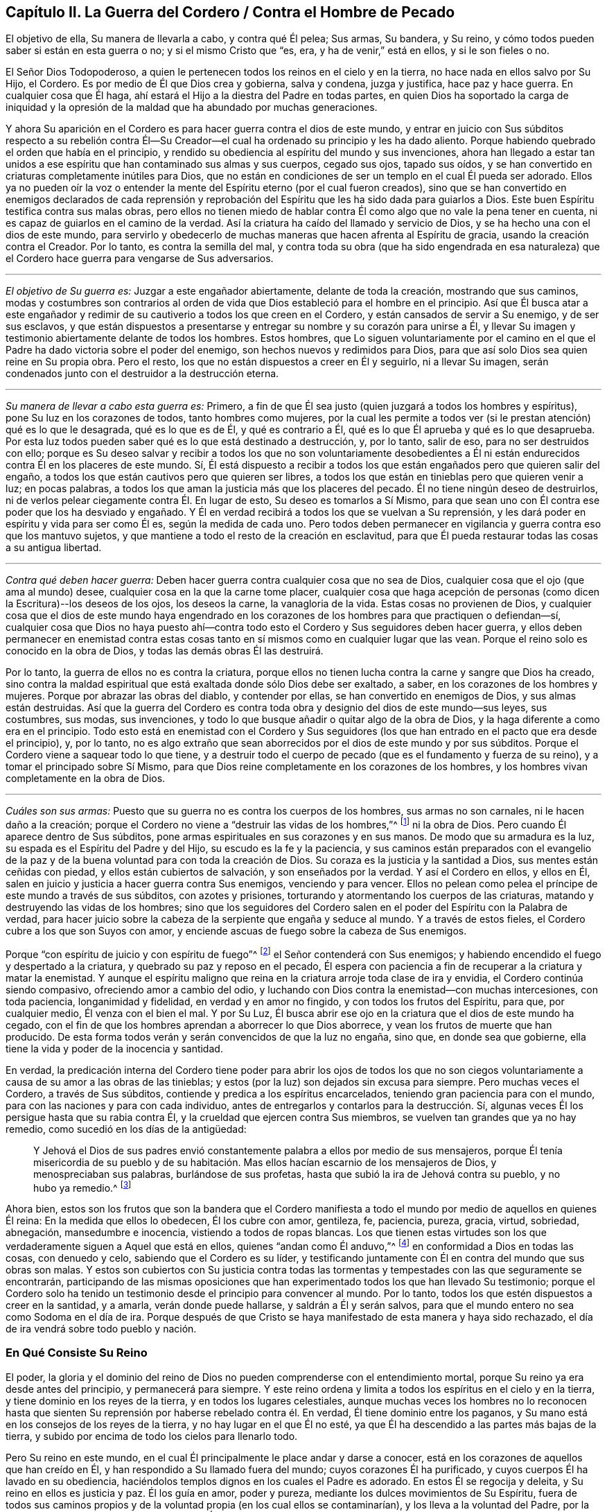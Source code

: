 == Capítulo II. La Guerra del Cordero / Contra el Hombre de Pecado

[.heading-continuation-blurb]
El objetivo de ella, Su manera de llevarla a cabo, y contra qué Él pelea; Sus armas,
Su bandera, y Su reino, y cómo todos pueden saber si están en esta guerra o no;
y si el mismo Cristo que "`es, era, y ha de venir,`" está en ellos,
y si le son fieles o no.

El Señor Dios Todopoderoso,
a quien le pertenecen todos los reinos en el cielo y en la tierra,
no hace nada en ellos salvo por Su Hijo, el Cordero.
Es por medio de Él que Dios crea y gobierna, salva y condena, juzga y justifica,
hace paz y hace guerra.
En cualquier cosa que Él haga, ahí estará el Hijo a la diestra del Padre en todas partes,
en quien Dios
ha soportado la carga de iniquidad y la opresión de la maldad
que ha abundado por muchas generaciones.

Y ahora Su aparición en el Cordero es para hacer guerra contra el dios de este mundo,
y entrar en juicio con Sus súbditos respecto a su rebelión contra Él--Su
Creador--el cual ha ordenado su principio y les ha dado aliento.
Porque habiendo quebrado el orden que había en el principio,
y rendido su obediencia al espíritu del mundo y sus invenciones,
ahora han llegado a estar tan unidos a ese espíritu
que han contaminado sus almas y sus cuerpos,
cegado sus ojos, tapado sus oídos,
y se han convertido en criaturas completamente inútiles para Dios,
que no están en condiciones de ser un templo en el cual Él pueda ser adorado.
Ellos ya no pueden oír la voz o entender la mente
del Espíritu eterno (por el cual fueron creados),
sino que se han convertido en enemigos declarados de cada reprensión y
reprobación del Espíritu que les ha sido dada para guiarlos a Dios.
Este buen Espíritu testifica contra sus malas obras,
pero ellos no tienen miedo de hablar contra Él como
algo que no vale la pena tener en cuenta,
ni es capaz de guiarlos en el camino de la verdad.
Así la criatura ha caído del llamado y servicio de Dios,
y se ha hecho una con el dios de este mundo,
para servirlo y obedecerlo de muchas maneras que hacen afrenta al Espíritu de gracia,
usando la creación contra el Creador.
Por lo tanto, es contra la semilla del mal,
y contra toda su obra (que ha sido engendrada en esa naturaleza)
que el Cordero hace guerra para vengarse de Sus adversarios.

[.small-break]
'''

[.no-indent]
_El objetivo de Su guerra es:_ Juzgar a este engañador abiertamente,
delante de toda la creación, mostrando que sus caminos,
modas y costumbres son contrarios al orden de vida
que Dios estableció para el hombre en el principio.
Así que Él busca atar a este engañador y redimir
de su cautiverio a todos los que creen en el Cordero,
y están cansados de servir a Su enemigo, y de ser sus esclavos,
y que están dispuestos a presentarse y entregar su nombre y su corazón para unirse a Él,
y llevar Su imagen y testimonio abiertamente delante de todos los hombres.
Estos hombres,
que Lo siguen voluntariamente por el camino en el que el
Padre ha dado victoria sobre el poder del enemigo,
son hechos nuevos y redimidos para Dios,
para que así solo Dios sea quien reine en Su propia obra.
Pero el resto, los que no están dispuestos a creer en Él y seguirlo,
ni a llevar Su imagen, serán condenados junto con el destruidor a la destrucción eterna.

[.small-break]
'''

[.no-indent]
_Su manera de llevar a cabo esta guerra es:_ Primero,
a fin de que Él sea justo (quien juzgará a todos los hombres y espíritus),
pone Su luz en los corazones de todos, tanto hombres como mujeres,
por la cual les permite a todos ver (si le prestan atención) qué es lo que le desagrada,
qué es lo que es de Él, y qué es contrario a Él,
qué es lo que Él aprueba y qué es lo que desaprueba.
Por esta luz todos pueden saber qué es lo que está destinado a destrucción, y,
por lo tanto, salir de eso, para no ser destruidos con ello;
porque es Su deseo salvar y recibir a todos los que no son voluntariamente desobedientes
a Él ni están endurecidos contra Él en los placeres de este mundo.
Sí,
Él está dispuesto a recibir a todos los que están
engañados pero que quieren salir del engaño,
a todos los que están cautivos pero que quieren ser libres,
a todos los que están en tinieblas pero que quieren venir a luz; en pocas palabras,
a todos los que aman la justicia más que los placeres del pecado.
Él no tiene ningún deseo de destruirlos,
ni de verlos pelear ciegamente contra Él. En lugar de esto,
Su deseo es tomarlos a Sí Mismo,
para que sean uno con Él contra ese poder que los ha desviado y engañado.
Y Él en verdad recibirá a todos los que se vuelvan a Su reprensión,
y les dará poder en espíritu y vida para ser como Él es, según la medida de cada uno.
Pero todos deben permanecer en vigilancia y guerra contra eso que los mantuvo sujetos,
y que mantiene a todo el resto de la creación en esclavitud,
para que Él pueda restaurar todas las cosas a su antigua libertad.

[.small-break]
'''

[.no-indent]
_Contra qué deben hacer guerra:_
Deben hacer guerra contra cualquier cosa que no sea de Dios,
cualquier cosa que el ojo (que ama al mundo) desee,
cualquier cosa en la que la carne tome placer,
cualquier cosa que haga acepción de personas (como
dicen la Escritura)--los deseos de los ojos,
los deseos la carne, la vanagloria de la vida.
Estas cosas no provienen de Dios,
y cualquier cosa que el dios de este mundo haya engendrado en los
corazones de los hombres para que practiquen o defiendan--sí,
cualquier cosa que Dios no haya puesto ahí--contra todo
esto el Cordero y Sus seguidores deben hacer guerra,
y ellos deben permanecer en enemistad contra estas cosas
tanto en sí mismos como en cualquier lugar que las vean.
Porque el reino solo es conocido en la obra de Dios,
y todas las demás obras Él las destruirá.

Por lo tanto, la guerra de ellos no es contra la criatura,
porque ellos no tienen lucha contra la carne y sangre que Dios ha creado,
sino contra la maldad espiritual que está exaltada donde sólo Dios debe ser exaltado,
a saber, en los corazones de los hombres y mujeres.
Porque por abrazar las obras del diablo, y contender por ellas,
se han convertido en enemigos de Dios, y sus almas están destruidas.
Así que la guerra del Cordero es contra toda obra
y designio del dios de este mundo--sus leyes,
sus costumbres, sus modas, sus invenciones,
y todo lo que busque añadir o quitar algo de la obra de Dios,
y la haga diferente a como era en el principio.
Todo esto está en enemistad con el Cordero y Sus seguidores
(los que han entrado en el pacto que era desde el principio),
y, por lo tanto,
no es algo extraño que sean aborrecidos por el dios de este mundo y por sus súbditos.
Porque el Cordero viene a saquear todo lo que tiene,
y a destruir todo el cuerpo de pecado (que es el fundamento y fuerza de su reino),
y a tomar el principado sobre Sí Mismo,
para que Dios reine completamente en los corazones de los hombres,
y los hombres vivan completamente en la obra de Dios.

[.small-break]
'''

[.no-indent]
_Cuáles son sus armas:_
Puesto que su guerra no es contra los cuerpos de los hombres,
sus armas no son carnales, ni le hacen daño a la creación;
porque el Cordero no viene a "`destruir las vidas de los hombres,`"^
footnote:[Lucas 9:56 RV 1602 Purificada]
ni la obra de Dios.
Pero cuando Él aparece dentro de Sus súbditos,
pone armas espirituales en sus corazones y en sus manos.
De modo que su armadura es la luz, su espada es el Espíritu del Padre y del Hijo,
su escudo es la fe y la paciencia,
y sus caminos están preparados con el evangelio de la paz
y de la buena voluntad para con toda la creación de Dios.
Su coraza es la justicia y la santidad a Dios, sus mentes están ceñidas con piedad,
y ellos están cubiertos de salvación, y son enseñados por la verdad.
Y así el Cordero en ellos, y ellos en Él,
salen en juicio y justicia a hacer guerra contra Sus enemigos, venciendo y para vencer.
Ellos no pelean como pelea el príncipe de este mundo a través de sus súbditos,
con azotes y prisiones, torturando y atormentando los cuerpos de las criaturas,
matando y destruyendo las vidas de los hombres;
sino que los seguidores del Cordero salen en el poder
del Espíritu con la Palabra de verdad,
para hacer juicio sobre la cabeza de la serpiente que engaña y seduce al mundo.
Y a través de estos fieles, el Cordero cubre a los que son Suyos con amor,
y enciende ascuas de fuego sobre la cabeza de Sus enemigos.

Porque "`con espíritu de juicio y con espíritu de fuego`"^
footnote:[Isaías 4:4 RVG]
el Señor contenderá con Sus enemigos;
y habiendo encendido el fuego y despertado a la criatura,
y quebrado su paz y reposo en el pecado,
Él espera con paciencia a fin de recuperar a la criatura y matar la enemistad.
Y aunque el espíritu maligno que reina en la criatura arroje toda clase de ira y envidia,
el Cordero continúa siendo compasivo, ofreciendo amor a cambio del odio,
y luchando con Dios contra la enemistad--con muchas intercesiones, con toda paciencia,
longanimidad y fidelidad, en verdad y en amor no fingido,
y con todos los frutos del Espíritu, para que, por cualquier medio,
Él venza con el bien el mal.
Y por Su Luz, Él busca abrir ese ojo en la criatura que el dios de este mundo ha cegado,
con el fin de que los hombres aprendan a aborrecer lo que Dios aborrece,
y vean los frutos de muerte que han producido.
De esta forma todos verán y serán convencidos de que la luz no engaña, sino que,
en donde sea que gobierne, ella tiene la vida y poder de la inocencia y santidad.

En verdad,
la predicación interna del Cordero tiene poder para abrir los ojos de todos los
que no son ciegos voluntariamente a causa de su amor a las obras de las tinieblas;
y estos (por la luz) son dejados sin excusa para siempre.
Pero muchas veces el Cordero, a través de Sus súbditos,
contiende y predica a los espíritus encarcelados,
teniendo gran paciencia para con el mundo,
para con las naciones y para con cada individuo,
antes de entregarlos y contarlos para la destrucción. Sí,
algunas veces Él los persigue hasta que su rabia contra Él,
y la crueldad que ejercen contra Sus miembros,
se vuelven tan grandes que ya no hay remedio, como sucedió en los días de la antigüedad:

[quote.scripture]
____
Y Jehová el Dios de sus padres envió constantemente
palabra a ellos por medio de sus mensajeros,
porque Él tenía misericordia de su pueblo y de su habitación.
Mas ellos hacían escarnio de los mensajeros de Dios,
y menospreciaban sus palabras, burlándose de sus profetas,
hasta que subió la ira de Jehová contra su pueblo, y no hubo ya remedio.^
footnote:[2 Crónicas 36:15-16]
____

Ahora bien,
estos son los frutos que son la bandera que el Cordero manifiesta
a todo el mundo por medio de aquellos en quienes Él reina:
En la medida que ellos lo obedecen, Él los cubre con amor, gentileza, fe, paciencia,
pureza, gracia, virtud, sobriedad, abnegación, mansedumbre e inocencia,
vistiendo a todos de ropas blancas.
Los que tienen estas virtudes son los que verdaderamente
siguen a Aquel que está en ellos,
quienes "`andan como Él anduvo,`"^
footnote:[1 Juan 2:6]
en conformidad a Dios en todas las cosas, con denuedo y celo,
sabiendo que el Cordero es su líder,
y testificando juntamente con Él en contra del mundo que sus obras son malas.
Y estos son cubiertos con Su justicia contra todas las tormentas
y tempestades con las que seguramente se encontrarán,
participando de las mismas oposiciones que han experimentado
todos los que han llevado Su testimonio;
porque el Cordero solo ha tenido un testimonio desde
el principio para convencer al mundo.
Por lo tanto, todos los que estén dispuestos a creer en la santidad, y a amarla,
verán donde puede hallarse, y saldrán a Él y serán salvos,
para que el mundo entero no sea como Sodoma en el día de ira.
Porque después de que Cristo se haya manifestado de esta manera y haya sido rechazado,
el día de ira vendrá sobre todo pueblo y nación.

=== En Qué Consiste Su Reino

El poder, la gloria y el dominio del reino de Dios no pueden
comprenderse con el entendimiento mortal,
porque Su reino ya era desde antes del principio, y permanecerá para siempre.
Y este reino ordena y limita a todos los espíritus en el cielo y en la tierra,
y tiene dominio en los reyes de la tierra, y en todos los lugares celestiales,
aunque muchas veces los hombres no lo reconocen hasta que sienten
Su reprensión por haberse rebelado contra él. En verdad,
Él tiene dominio entre los paganos,
y Su mano está en los consejos de los reyes de la tierra,
y no hay lugar en el que Él no esté,
ya que Él ha descendido a las partes más bajas de la tierra,
y subido por encima de todo los cielos para llenarlo todo.

Pero Su reino en este mundo,
en el cual Él principalmente le place andar y darse a conocer,
está en los corazones de aquellos que han creído en Él,
y han respondido a Su llamado fuera del mundo; cuyos corazones Él ha purificado,
y cuyos cuerpos Él ha lavado en su obediencia,
haciéndolos templos dignos en los cuales el Padre es adorado.
En estos Él se regocija y deleita, y Su reino en ellos es justicia y paz.
Él los guía en amor, poder y pureza, mediante los dulces movimientos de Su Espíritu,
fuera de todos sus caminos propios y de la voluntad propia (en los cual ellos se contaminarían),
y los lleva a la voluntad del Padre, por la cual ellos llegan a ser más limpios y santos.
Él les permite conocer los límites de Su pacto, y hasta donde pueden ir y estar a salvo.
Él les da Sus leyes y estatutos,
que en todos los aspectos son contrarios al dios de este mundo,
para que (delante de todos Sus enemigos) se pueda ver que ellos son Suyos.
Si ellos guardan Su consejo están a salvo; pero si lo rechazan,
Él les hace sentir la corrección del Padre.
Su presencia es gran gozo para con todos los de ánimo voluntario;
pero Él se mostrará rígido para con el perverso.
Los besos de Su boca son vida eterna, pero ¿quién podrá soportar Su ira?
Las cosas secretas del Padre están con Él, y Él hace sabios a todos sus súbditos.
Él los hace a todos de un corazón--que es uno con Él, y de un mismo sentir.
Su gobierno es completamente puro, y ninguna cosa inmunda puede soportar Sus juicios.
Cualquiera que verdaderamente llegue a entrar a Su reino,
no podrá evitar ser reconocido como un hijo del reino,
y su cambio será visto por todos los hombres.
Él los mantiene humildes, y engendra un espíritu manso en ellos.
Y con Su poder los lleva a enfrentarse contra la enemistad del maligno,
enseñándole a aquel que permanece en Su reino a estar
contento en todas las circunstancias.

Ya es el tiempo en el que muchos falsos cristos deben
aparecer y ser descubiertos por el verdadero Cristo,
junto con todos sus falsos profetas, caminos, adoraciones y adoradores, que,
aunque estén en guerra unos contra otros, no conocen la guerra del Cordero.
Entonces, puesto que Él ha aparecido (quien es desde la eternidad y no cambia),
aquí todos tienen una prueba eterna para que vean si lo
profesan a Él a partir de la letra o a partir de la luz.
¡Vengan ahora y vean si Cristo está o no en ustedes!
Midan su vida, y pesen su profesión con esa luz que no puede engañarlos,
que ha permanecido y que permanecerá para siempre.

En toda verdad, ante Dios y ante sus propias almas,
prueben sus obras mientras haya tiempo,
no sea que ustedes y sus obras perezcan juntamente.
Primero, vean si el Cristo que ustedes proclaman es el mismo
que ha sido desde la eternidad hasta la eternidad,
o si Él ha cambiado según los tiempos: en tiempos de vida y muerte, de paz y guerra,
de triunfo y sufrimiento, etc.
Y si en verdad ustedes han hallado al verdadero Cristo,
entonces prueben su fidelidad a Él en todas las cosas.
Aquel que ustedes obedecen como su líder ¿los guía a salir de este mundo,
y a hacer guerra contra él, y contra todo orgullo, gloria, modas, costumbres,
ídolos y placeres del mundo, y contra cualquier otra cosa que no sea de Dios?
¿Los lleva a entregar sus vidas hasta la muerte,
en lugar de conscientemente rendir su obediencia al pecado?
¿Justifica Él alguna cosa en ustedes aparte de la vida que justificó en los profetas,
apóstoles y santos de la antigüedad?
¿Acaso Él ahora le da libertad a Sus súbditos para que se sometan al dios de este mundo
y a sus caminos en cosas que Él ha prohibido en los santos antiguos (cosas que,
por negarlas, muchos han sufrido, tanto en ese entonces como ahora)?
¿Está Él en paz con ustedes mientras viven en los placeres de la carne
o tienen comunión con los espíritus inmundos que están en el mundo?
¿Acaso Él no guía a salir del mundo, y a contender contra él con vigilias, ayunos,
oraciones y fuertes clamores al Padre,
para que tanto ustedes como otros puedan ser guardados y librados de su esclavitud
y contaminación? ¿Es este el reino que han encontrado dentro de ustedes?
¿Y revela Él en ustedes las mismas leyes espirituales en
contra de todos los caminos y costumbres del hombre de pecado,
que ha revelado en Sus súbditos en todas las eras?
¿Engendra Él en sus corazones una nueva naturaleza que es contraria a la naturaleza,
deseos y placeres del mundo en todas las cosas,
por la cual echa fuera la vieja naturaleza que inclina al mundo
y que puede estar en paz con él? ¿Se encuentra su paz ahora enteramente
en Él? ¿Y eso que crucifica al mundo a ustedes,
y a ustedes a él, es su verdadero gozo y deleite?
¿Los ha llamado a salir de este mundo para que den testimonio
de Su nombre ante los poderes de dicho mundo,
poniendo este testimonio en sus corazones,
y las mismas armas en sus manos que usaron los santos
antiguos para combatir los poderes de las tinieblas,
mediante las cuales ustedes encuentran poder para vencer con el bien al mal?
En verdad, hay muchos otros frutos que Él siempre ha manifestado en Sus escogidos,
por los cuales se sabía que estaban en Él, y Él en ellos,
y por los que el mundo los ha aborrecido.
Y por todo esto, ustedes pueden saber claramente si Él es el mismo
hoy en ustedes como lo fue ayer en Su pueblo, y como lo será por siempre.
Porque el Cordero no cambia, ni se conforma al mundo,
ni a la voluntad de ninguna criatura,
sino más bien cambia a todos Sus seguidores hasta
que sean semejantes a Él en todas las cosas;
porque ellos deben llevar Su nombre e imagen delante de todos los hombres y espíritus.

¿Acaso no les concierne grandemente examinar su condición,
viendo cuán pronto todos deberán dar cuenta por sus vidas y por su servicio?
¿O han abandonado su estado original para vivir como las bestias del campo,
considerando solo sus propios vientres y placeres?
¿Invierten su tiempo y fuerza en vigilias y oraciones al Padre
de los espíritus por ustedes mismos y por el pueblo de Dios,
para que sean guardados en el tiempo de la tentación y de los ataques
del maligno (que busca aprovecharse de los hermanos más débiles)?
¿Oran ustedes por sus enemigos, para que sean librados de debajo del poder del diablo,
en él que están cautivos a voluntad de él, cumpliendo sus deseos y su envidia,
y ejecutando su ira sobre los inocentes?
¿Y se niegan realmente a ustedes mismos, cohibiéndose de placeres, ganancias,
comodidades y libertad,
a fin de que puedan mantener una conducta casta en el poder y vida de la ternura,
mansedumbre, fidelidad y verdad?
¿Está su conciencia libre de ofensas ante Dios y ante todos los hombres,
de modo que puedan resplandecer en justicia,
y convencer a esos enemigos por quienes ustedes oran,
siguiendo así a Aquel que ha dado Su vida por Sus enemigos?
¿Es esta su guerra, y son estas sus armas?
¿Es este su llamado, y son ustedes fieles a Aquel que los ha llamado,
de modo que no puedan, de ninguna manera, inclinarse ante el dios de este mundo,
ni ante sus caminos, ni siquiera para salvar sus vidas,
reputación o posesiones en el mundo?
¿Y, sin embargo, pueden servir a la criatura más pequeña en su camino hacia Dios,
aunque esto signifique la pérdida de todo?

Les ruego que sean fieles a sus propias almas y consideren:
¿Encuentran algo en ustedes que los llama o mueve a actuar de esta manera,
o que los reprende si hacen lo contrario?
Y si lo encuentran ¿son ustedes uno de esos que apagan este Espíritu,
cierran sus ojos y niegan el llamado del Cordero, a riesgo de sus propias vidas.
Y si no encuentran esto, ¿no es su profesión de Cristo una mentira?
¿No son ustedes miembros muertos, que han sido cortados de Él,
y están sin Dios en el mundo?
¡Oh que ustedes se probaran a sí mismos!
Porque hay muchos obreros fraudulentos en este día de Su aparición,
quienes hacen la obra del Señor con negligencia e indolencia,
ocupándose en su propia obra en lugar de la Suya.
Y hay muchos que son llamados, y que permanecen por un tiempo,
pero a la hora de la dificultad demuestran ser fraudulentos,
y vuelven a servir y encontrar placer en el mundo.
Otros son llamados y convencidos, pero solo salen a medias del mundo,
tan lejos como puedan sin experimentar ninguna pérdida o vergüenza,
y sin dejar su pacto con él en lo que sea que les provea mayor ganancia,
crédito o beneficios terrenales.
Todavía hay otros que han respondido a su llamado,
y sido fieles en el pacto del Cordero (hasta donde
habían entendido) contra el príncipe de este mundo,
pero al no permanecer vigilantes contra el enemigo,
ni mantenerse humildes en el temor y fervientes en la luz,
permitieron que su sencillez se desviara,
y fueron llevados de regreso a los viejos y pobres rudimentos del mundo otra vez,
considerando ahora como su perfección y crecimiento lo que una vez habían vomitado.
Estos esperan grandes cosas por su esfuerzo, pero son más ciegos que los demás,
y su condición es más lamentable, porque su sinceridad se ha desviado y perdido.
Y hay muchos otros tipos de tierra que no llevan fruto que conduce a la perfección,
corazones que no han sido hallados fieles a Aquel que los ha llamado,
y por lo tanto ahora es una realidad que "`muchos son llamados, más pocos escogidos`"^
footnote:[Mateos 20:16; 22:14]
y fieles.
Muchos se avergüenzan de la apariencia del Cordero, porque es muy humilde, débil,
pobre y menospreciable,
y otros se asustan cuando ven tan grande poder contra Él. Y muchos están
poniendo a trabajar sus imaginaciones para tratar de entender al reino,
y obtener poder sobre el pecado, y encontrar paz para su conciencia,
pero pocos están dispuestos a dejar todo para ser
guiados por el Cordero por un camino que no conocen,
para llevar Su testimonio y Su sello contra el mundo,
y para sufrir con Él por este testimonio.

Ahora bien, la mentira les ha enseñado a decir lo siguiente
(y quizás ustedes piensen que es verdad):
"`¡De ninguna manera, sino que yo sufriré con Cristo hasta la muerte!`"
¡Pero vengan a la prueba de hecho y en verdad!
¿No sufre Él en el corazón del
hombre bajo todo el orgullo y los placeres de la carne,
y por toda clase de excesos, costumbres y modas que no son de Dios sino del mundo?
¿No están en contra de Él todas las cosas que no son de Él ni del Padre?
¿No son los deseo de los ojos, los deseos de la carne,
y la vanagloria de la vida sus opresores en el corazón del hombre?
Y ustedes que viven en estas cosas,
y en las modas del mundo (e incluso abogan por ellas),
¿están verdaderamente sufriendo con Él por causa de estas cosas,
y peleando junto a Él contra ellas?
Porque si fuera así, estarían cansados de ellas,
y dejarían de practicarlas y de abogar por ellas contra
Él. Pero al final hallarán que esto es la verdad:
que no es posible sufrir con él y al mismo tiempo servir a Sus enemigos.

Oh, todos ustedes de todas las denominaciones, que constantemente escuchan sermones,
¿cuánto tiempo más pasará antes de que escuchen lo que el Señor
(que no hace acepción de personas) dice en sus propias almas?
Porque Él rechaza a todos los que no llevan la imagen de Su Hijo haciendo el bien,
aunque hagan sacrificios como Caín,
u oren con lágrimas como Esaú. Oh que ustedes vieran con la luz de Cristo en sus propios
corazones cómo los deseos del mundo les han robado a sus almas la imagen celestial,
cómo el espíritu del mundo ha llevado cautivas a sus mentes a sí mismo y a su semejanza,
y cómo ustedes yacen muertos en pecado, tapados con tierra,
y recubiertos con palabras de hombres.
Ojala ustedes despierten antes de que la ira los despierte,
y se pongan la armadura de Dios,
y ya no dependan más de hombres que golpean el aire para pelear
sus batallas contra un enemigo que ya ha entrado a sus corazones.
Sino que, como soldados de Cristo,
todos ustedes aprendan a usar armas espirituales para combatir
la iniquidad espiritual que se ha exaltado en el templo de Dios;
porque esto es lo que llena el corazón de cargas de iniquidad y de tropiezos mundanos,
y hace que ustedes no puedan ver ni servir al Señor.

Con estas armas espirituales,
todo pensamiento debe ser llevado cautivo a la obediencia de Cristo.
Esta es la verdadera guerra,
y estas armas "`son poderosas en Dios para la destrucción de cada fortaleza`" que el
hombre de pecado tiene en ustedes--"`estando prontos para castigar toda desobediencia,
cuando vuestra obediencia sea perfecta;`"^
footnote:[2 Corintios 10:4-6]
porque cualquier cosa que no quiera sujetarse al Espíritu de Dios debe ser condenada.
Solo estas armas son eficaces para limpiar el corazón de todo lo
que se levanta contra la vida y contra el conocimiento de Dios,
porque ellas abren paso a Su aparición por el poder de Cristo--Su
luz y vida--algo que ninguna palabra de hombre es capaz de hacer.
Y bienaventurados aquellos que sienten y encuentran
este tesoro obrando en sus vasos de barro,
porque estos verán que Dios aprueba sus obras, y tendrán la alabanza que viene de Él,
y no de los hombres.
De este modo llegarán a ver lo que otros han dicho en las Escrituras
acerca del "`Cordero de Dios que quita el pecado del mundo,`"^
footnote:[Juan 1:29]
porque ustedes sentirán el poder salvador de Su Cruz, de Su muerte y resurrección,
y la eterna pureza de Su vida, a la cual fluye libremente el amor eterno del Padre.

Llamados, elegidos y fieles son los siervos y súbditos del Reino de Cristo,
en quienes Él (en este día) hace guerra contra el príncipe de este mundo,
la bestia y el falso profeta, y contra todos los que sirven bajo el dominio de Satanás,
y obedecen las leyes que él ha establecido.

Ahora bien, ustedes que dicen que
"`los reinos del mundo han venido a ser del Señor y de Su Cristo;`"^
footnote:[Apocalipsis 11:15]
asegúrense de que esto sea verdad en ustedes, y que no estén engañándose a sí mismos.
Ustedes deben conocer la guerra del Cordero antes de que puedan experimentar Su reino,
y "`los que están con Él son llamados, elegidos y fieles.`"^
footnote:[Apocalipsis 17:14]
Aquel que predica el reino de Cristo en palabras, sin haber experimentado la victoria,
es el ladrón que viene antes de Cristo.
Así que miren que sus propias palabras no los condenen;
y consideren su llamado y cómo han respondido a él,
y si han sido fieles en la guerra a la cual han sido llamados.
Porque Cristo está en guerra contra Sus enemigos,
y Él llama a Sus súbditos para que lo sirvan en esta batalla
contra todos los poderes de las tinieblas de este mundo.
Él trastornará todas las cosas de este mundo antiguo--todos sus caminos y modas--y
Él hará nuevas todas las cosas que el dios de este mundo ha corrompido.
Porque en estas cosas los hijos del diablo (por seguir sus propios
deseos) se han corrompido a sí mismos y han servido al devorador.
Y es contra estas cosas que el Cordero hace guerra dentro de quien sea que Él aparezca.
Sí, Él invita a todos los hombres a unirse a Él con todo su corazón, con toda su mente,
y con todas sus fuerzas.
Y es por esto que Él ha encendido Su lámpara en sus corazones,
para que puedan descubrir cada secreto perverso que
el hombre de pecado ha atesorado allí,
y discernir los pensamientos y las intenciones del corazón. Porque es
de allí que Él echará fuera al hombre fuerte con todas sus posesiones,
y es ahí donde someterá a la criatura totalmente a Sí mismo,
para entonces poder formar un nuevo hombre, un nuevo corazón,
nuevos pensamientos y una nueva obediencia por un nuevo camino,
y Él hace todo esto para así reinar en todas las cosas--y este es el reino de Dios.

Ahora bien, muchos son llamados a esta guerra, pero pocos son elegidos y fieles.
Los que son fieles a su llamado, son los que Él elige, y en ellos Él reina,
y con ellos Él hace guerra por todos lados contra Sus enemigos,
sin importar la bandera con la que aparezcan.
Él ha puesto la espada de Su Espíritu en sus manos, y Su Palabra en sus bocas,
y con esto ellos hacen guerra contra todo el mundo, es decir,
contra todos los que no están dispuestos a someterse a Él; y en verdad,
el mundo está en guerra contra ellos.
Y aquel que es fiel no hará ninguna paz o acuerdo con este mundo,
ni se inclinará a él o someterá hasta que todas las cosas estén sujetas a Cristo.
Estos son fieles a Aquel que los ha llamado.

¡Así que ustedes que son grandes en palabras, pruébense a sí mismos,
si realmente están o no en Su reino y entre Sus súbditos!
Porque si lo estuvieran, ustedes estarían trabajando con Él en este Su día,
en el cual Él está viniendo
"`__en__ decenas de millares de sus santos, para tomar la venganza`"^
footnote:[Judas 1:14-15, Traducción Literal]
en Sus manos, y derramarla sobre Sus enemigos.
Pero ustedes que están dormidos y en reposo en la carne,
que están en paz en los caminos y modas del mundo,
los cuales han sido inventados y mantenidos por el
hombre de pecado--ustedes no son de Su reino.

Pero ustedes dirán:
"`Dios es amor, y se nos ha mandado que amemos a todos, y que busquemos la? paz con todos, etc.`"
Pero yo les pregunto:
¿Es el amor de Dios en ustedes diferente de lo que
siempre ha sido en Cristo y en todos Sus santos,
a quienes el mundo siempre ha aborrecido, pero a quienes Dios ha amado,
y en quienes Él ha testificado contra el mundo,
incluso hasta el punto de sufrir prisiones, persecuciones y muerte?
¿No estaban estos en el amor de Dios?
¿No guardaban ellos Sus mandamientos?
¿Y tomarán ustedes las palabras de ellos en sus labios
y condenarán sus vidas con sus hechos?

La guerra del Cordero no es contra la creación, porque si fuera así,
Sus armas serían carnales, como las armas de los espíritus mundanos.
Pero nosotros "`no tenemos lucha contra sangre y carne,`"^
footnote:[Efesios 6:12]
ni contra la creación de Dios.
No, nosotros amamos la creación;
pero peleamos contra los poderes espirituales de maldad que luchan contra Dios
_en la creación_ y la llevan cautiva a deseos que batallan contra el alma,
y esto lo hacemos para que la criatura sea redimida y llevada
a la libertad preparada para los hijos de Dios.
Y esta guerra no es contraria al amor, ni a la paz eterna,
porque sin ella no podría haber amor verdadero o paz duradera.
En verdad,
es nuestro amor a Dios y a los hombres lo que nos constriñe a ser fieles en esta guerra.

Pero el amor de Dios no es para esa semilla de esclavitud,
ni Él jamás nos mandó a buscar la paz de esa semilla,
porque "`la amistad del mundo es enemistad con Dios,`"^
footnote:[Santiago 4:4]
como dice la Escritura.
Y si ustedes no hubiesen caído en el amor propio (que es
completamente ciego en cuanto al amor de Dios),
verían la gran diferencia que hay entre la criatura y la semilla
que mantiene a la criatura en esclavitud y fuera del amor de Dios.
¿Acaso ustedes pueden amar a esa semilla del mal, sin odiar la criatura,
y a Dios también? Todos los que conocen las batallas del Cordero,
quienes están en el amor verdadero de Dios, entienden bien estas cosas.

¿No es cierto que el espíritu de orgullo, glotonería, embriaguez, placeres,
envidia y contienda mantiene a la criatura
(la cual, según el mandamiento de Dios, ustedes deberían amar) en esclavitud?
¿No gime la criatura esperando ser redimida de la vanidad,
costumbres y modas de esta generación? ¿No está todo el tiempo
del hombre dedicado al servicio de los deseos e inventos que el
hombre de pecado ha concebido--inventos en comidas y bebidas,
en apariencia, en adoración, en deportes y placeres, etc?
¿No está esclavizada toda la creación bajo este espíritu de fornicación,
de modo que la vida entera a menudo es consumida en vano?
¡Ay! Hombres y mujeres vienen al mundo y salen otra vez de él como si
hubieran sido creados para ningún otro fin más que la vanidad,
y para complacerse a sí mismos;
apenas uno de diez mil experimenta algún llamado de Dios a Su servicio,
o tiene un oído para escuchar esa voz.
Y si alguno la escucha y obedece,
entonces el mundo concluye que este ha sido engañado,
y está listo para devorarlo porque testifica contra
los males que destruyen las almas de los hombres,
hacen nulo el servicio del hombre a Su creador y devoran la creación.

¿Y pueden ustedes amar este espíritu, inclinarse y conformarse a él,
o dejar que reine en ustedes o en sus hermanos,
y aun así pretender buscar el amor y la paz, y obedecer los mandamientos de Dios,
jactándose de palabras sublimes acerca del reino de Cristo?
¿Y consideran ustedes como algo bajo y necio que hombres, con fidelidad y celo,
den su testimonio de Dios en contra de estos males?
¿No los descubrirá Dios eventualmente a todos ustedes,
y expondrá su engaño e infidelidad en su generación? ¿No quebrará Él su paz,
y anulará el pacto que ustedes han hecho con el mundo
para establecerse en comodidad y placer?
¿No los sacará Él con verdadero juicio,
a un lugar en el cual se verá de qué naturaleza es su amor,
de quien es el reino en el que están, y qué es lo que ustedes aman y sirven?

El Día ha amanecido, y el Sol ha salido para muchos, y no se pondrá,
ni detendrá su curso,
hasta que Él haya hecho una separación perfecta entre la semilla preciosa
y los hijos de fornicación y engaño. Y ahora la semilla santa es llamada
a manifestarse con su bandera contra el hombre de pecado,
y Él "`pelea con la espada de Su boca,`"^
footnote:[Apocalipsis 2:16]
y consume todo lo que es impuro e inmundo
"`con espíritu de juicio y espíritu de fuego.`"^
footnote:[Isaías 4:4 RVG]
Y todos los que son fieles tienen su armadura puesta,
listos día y noche para seguir al Cordero conforme Él se mueva,
no considerando nada como demasiado difícil si es necesario para predicar la reconciliación
entre Dios y la criatura a aquellos que han caído bajo el dominio del príncipe del mundo,
y han sido llevados cautivos a voluntad de él. Y este es el verdadero amor,
entregar todo por aquellos que todavía son enemigos.

¡Oh, tiempos peligrosos han llegado!
Ahora la tierra y el aire se encuentran corrompidos y llenos de violencia y engaño,
y la iniquidad abunda en todas partes.
Satanás está suelto y ha salido a engañar;
multitudes de espíritus han sido enviados por todas partes y se
les ha dado poder para entrar en todos los que moran en la tierra,
quienes habitan en lugares oscuros, porque no aman la luz.
¡Ay del mundo! ¡ay de todos los que han atesorado iniquidad en sí mismos!
Porque Satanás buscará lo suyo en ellos, y sus vasijas van a ser llenadas--sí,
serán llenadas de ira, de orgullo, de concupiscencia,
de codicia y de toda clase de injusticia.
Cada vasija debe ser llenada, para que el Alfarero las quebrante una contra otra.
Ay de las naciones que están embriagadas, cuya inmundicia está en sus calles; sí,
cuyas calles están llenas de orgullo, llenas de opresión y engaño, mentira,
juramentos y palabras maldicientes.
Ellos vomitan su inmundicia abiertamente y aun así no les da vergüenza.
La vanidad y la locura se han convertido en su gloria,
la iniquidad se manifiesta descaradamente, no en un rincón,
sino en los espacios más amplios de las calles.

¡Ay, no hay seguridad para ninguno que mire hacia afuera,
porque el pecado está a la puerta, listo para entrar!
Y ahora los atalayas son ciegos (habiéndose convertido en enemigos de la luz),
de modo que es fácil que la casa se llene de espíritus malos.
Legiones de demonios pueden entrar y habitar en la oscuridad--espíritus de orgullo,
espíritus de mentira, espíritus de adulación, toda clase de espíritus engañosos, que,
al dejar entrar, obran en el vaso según sus diversas naturalezas.
Sí, ellos hacen las obra de su padre el diablo,
manifestando su imagen a todos los que miran hacia afuera,
tentando a todos con el fin de expandir su reino.
Porque cuando el deseo del hombre mira hacia afuera,
entonces el orgullo llama y presenta un objeto al ojo, que al dejarse entrar,
concibe y crece hasta el punto de poder producir sus propios frutos,
y convertir a esta persona en una tentación para otras.
¡La voz de la vanidad llama desde el tesoro del diablo a todos los que pasan!
La fornicación espiritual clama en alta voz en las calles
para engañar a los simples y contaminar a las vírgenes,
tratando de profanar el espíritu puro y corromper la mente para alejarla de Dios.

Es solo al velar en la luz con diligencia, fidelidad y paciencia,
que el enemigo es mantenido afuera, y su semilla es asesinada adentro.
Pero mientras la raíz del orgullo y concupiscencia permanezca adentro,
buscará alimentarse tomando de afuera más de su propia naturaleza.
Pero la vigilancia fiel no le cederá el paso--ni hacia adentro
ni hacia afuera--y así será cortada su provisión,
y la semilla del maligno se mantendrá en esclavitud,
y el diablo no podrá venir para socorrer lo suyo.
Porque, a pesar de que "`los enemigos del hombre son los de su propia casa`"^
footnote:[Mateos 10:36]
(lo cual es el caso de todos hasta que llegan a estar verdaderamente muertos y sepultados),
aun así, una vigilancia fiel en la luz evitará que el alma sea engañada.
Y aunque el tentador, con toda sus asechanzas y sutilezas,
trate de volver la mente a lo externo, para poder llegar a lo suyo, aun así,
él no podrá entrar en la luz.
Así que aquel que mora en la luz, mora en Dios y tiene la inmortalidad como su defensa.
Estos se mantienen aferrados firmemente a la Cabeza, y sienten Su poder de mansedumbre,
verdad, paz, amor y paciencia;
y mientras aprenden a mantener su corazón y mente puesto en Él,
ellos no son tentados a apartarse.
Porque Cristo es dado por el Padre como la cabeza a la "`iglesia que es en Dios,`"^
footnote:[1 Tesalonicenses 1:1; 2 Tesalonicenses 2:1]
y que mora en la luz, y Él está sobre todo principado y potestad,
y sobre toda maldad espiritual.
Este es el Salvador,
y Él es ese nombre y naturaleza ante el cual "`se doblará toda rodilla,
y que toda lengua confesará,`"^
footnote:[Romanos 14:11]
y todos los que se revisten de Él en verdad y en justicia,
se han revestido de inmortalidad, de vida eterna y de libertad.
